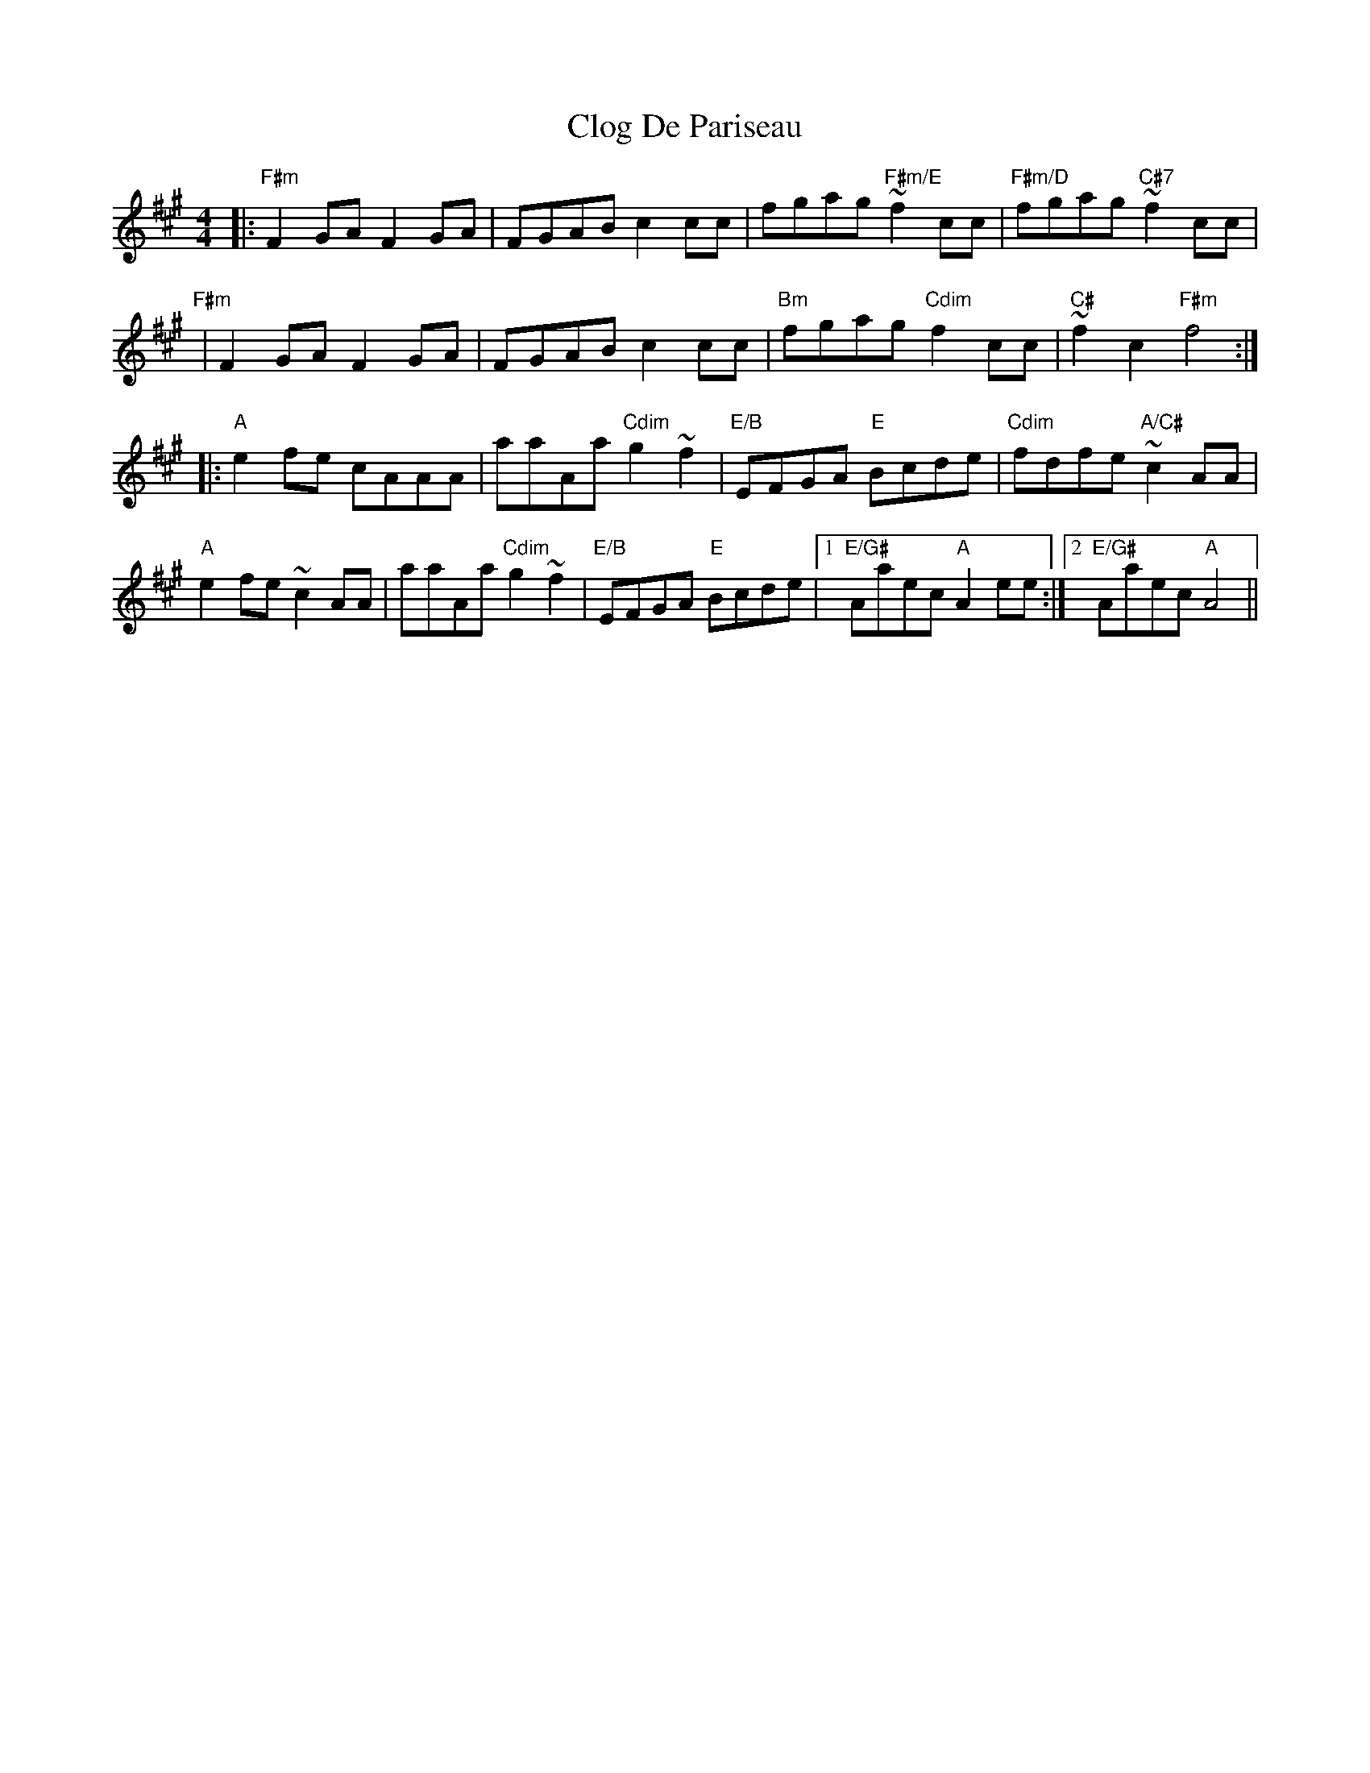 X: 7403
T: Clog De Pariseau
R: reel
M: 4/4
K: Amajor
|:"F#m"F2 GA F2 GA|FGAB c2cc|fgag "F#m/E"~f2 cc|"F#m/D"fgag "C#7" ~f2 cc|
"F#m"|F2 GA F2 GA|FGAB c2cc|"Bm"fgag "Cdim"f2 cc|"C#"~f2 c2 "F#m"f4:|
|:"A"e2 fe cAAA|aaAa "Cdim" g2 ~f2|"E/B"EFGA "E"Bcde|"Cdim"fdfe "A/C#"~c2 AA|
"A"e2 fe ~c2AA|aaAa "Cdim" g2 ~f2|"E/B"EFGA "E"Bcde|1 "E/G#"Aaec "A"A2 ee:|2 "E/G#"Aaec "A"A4||

